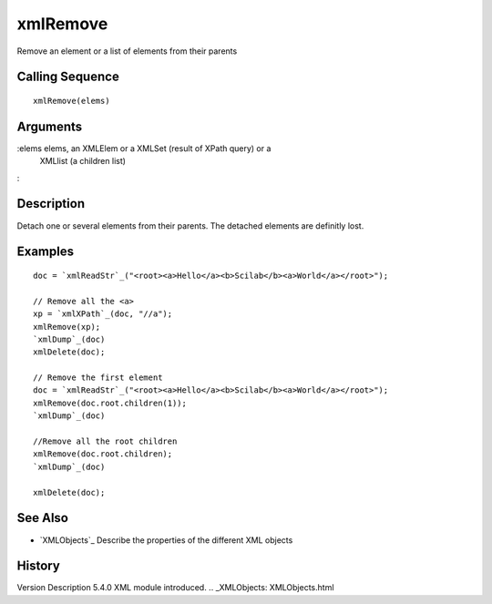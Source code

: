 


xmlRemove
=========

Remove an element or a list of elements from their parents



Calling Sequence
~~~~~~~~~~~~~~~~


::

    xmlRemove(elems)




Arguments
~~~~~~~~~

:elems elems, an XMLElem or a XMLSet (result of XPath query) or a
  XMLlist (a children list)
:



Description
~~~~~~~~~~~

Detach one or several elements from their parents. The detached
elements are definitly lost.



Examples
~~~~~~~~


::

    doc = `xmlReadStr`_("<root><a>Hello</a><b>Scilab</b><a>World</a></root>");
    
    // Remove all the <a>
    xp = `xmlXPath`_(doc, "//a");
    xmlRemove(xp);
    `xmlDump`_(doc)
    xmlDelete(doc);
    
    // Remove the first element
    doc = `xmlReadStr`_("<root><a>Hello</a><b>Scilab</b><a>World</a></root>");
    xmlRemove(doc.root.children(1));
    `xmlDump`_(doc)
    
    //Remove all the root children
    xmlRemove(doc.root.children);
    `xmlDump`_(doc)
    
    xmlDelete(doc);




See Also
~~~~~~~~


+ `XMLObjects`_ Describe the properties of the different XML objects




History
~~~~~~~
Version Description 5.4.0 XML module introduced.
.. _XMLObjects: XMLObjects.html


